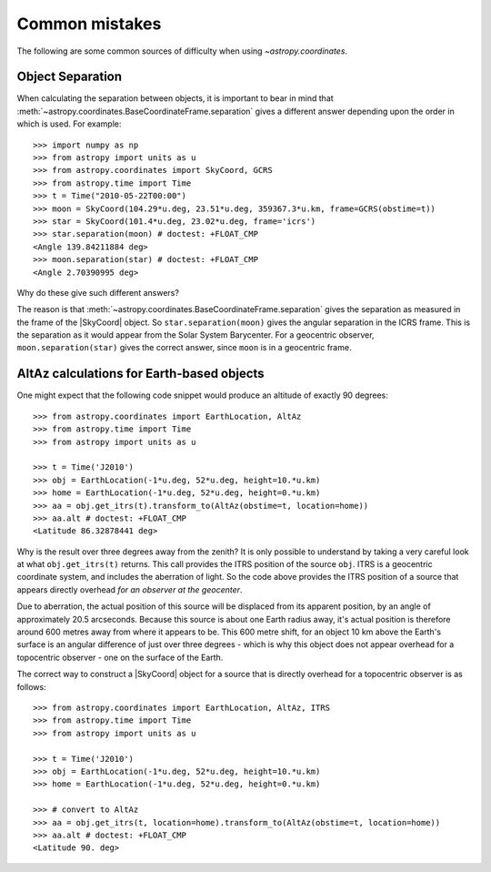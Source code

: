 .. _astropy-coordinates-common-errors:

Common mistakes
***************

The following are some common sources of difficulty when using `~astropy.coordinates`.

Object Separation
-----------------

When calculating the separation between objects, it is important to bear in mind that
:meth:`~astropy.coordinates.BaseCoordinateFrame.separation` gives a different
answer depending upon the order in which is used.
For example::

    >>> import numpy as np
    >>> from astropy import units as u
    >>> from astropy.coordinates import SkyCoord, GCRS
    >>> from astropy.time import Time
    >>> t = Time("2010-05-22T00:00")
    >>> moon = SkyCoord(104.29*u.deg, 23.51*u.deg, 359367.3*u.km, frame=GCRS(obstime=t))
    >>> star = SkyCoord(101.4*u.deg, 23.02*u.deg, frame='icrs')
    >>> star.separation(moon) # doctest: +FLOAT_CMP
    <Angle 139.84211884 deg>
    >>> moon.separation(star) # doctest: +FLOAT_CMP
    <Angle 2.70390995 deg>

Why do these give such different answers?

The reason is that :meth:`~astropy.coordinates.BaseCoordinateFrame.separation`
gives the separation as measured in the frame of the |SkyCoord| object.
So ``star.separation(moon)`` gives the angular separation in the ICRS frame.
This is the separation as it would appear from the Solar System Barycenter.
For a geocentric observer, ``moon.separation(star)`` gives the correct answer,
since ``moon`` is in a geocentric frame.

AltAz calculations for Earth-based objects
------------------------------------------

One might expect that the following code snippet would produce an altitude of exactly 90 degrees::

    >>> from astropy.coordinates import EarthLocation, AltAz
    >>> from astropy.time import Time
    >>> from astropy import units as u

    >>> t = Time('J2010')
    >>> obj = EarthLocation(-1*u.deg, 52*u.deg, height=10.*u.km)
    >>> home = EarthLocation(-1*u.deg, 52*u.deg, height=0.*u.km)
    >>> aa = obj.get_itrs(t).transform_to(AltAz(obstime=t, location=home))
    >>> aa.alt # doctest: +FLOAT_CMP
    <Latitude 86.32878441 deg>

Why is the result over three degrees away from the zenith? It is only possible to understand by taking a very careful
look at what ``obj.get_itrs(t)`` returns. This call provides the ITRS position of the source ``obj``. ITRS is
a geocentric coordinate system, and includes the aberration of light. So the code above provides the ITRS position
of a source that appears directly overhead *for an observer at the geocenter*.

Due to aberration, the actual position of this source will be displaced from its apparent position, by an angle of
approximately 20.5 arcseconds. Because this source is about one Earth radius away, it's actual position is therefore
around 600 metres away from where it appears to be. This 600 metre shift, for an object 10 km above the Earth's surface
is an angular difference of just over three degrees - which is why this object does not appear overhead for a topocentric
observer - one on the surface of the Earth.

The correct way to construct a |SkyCoord| object for a source that is directly overhead for a topocentric observer is
as follows::

    >>> from astropy.coordinates import EarthLocation, AltAz, ITRS
    >>> from astropy.time import Time
    >>> from astropy import units as u

    >>> t = Time('J2010')
    >>> obj = EarthLocation(-1*u.deg, 52*u.deg, height=10.*u.km)
    >>> home = EarthLocation(-1*u.deg, 52*u.deg, height=0.*u.km)

    >>> # convert to AltAz
    >>> aa = obj.get_itrs(t, location=home).transform_to(AltAz(obstime=t, location=home))
    >>> aa.alt # doctest: +FLOAT_CMP
    <Latitude 90. deg>
